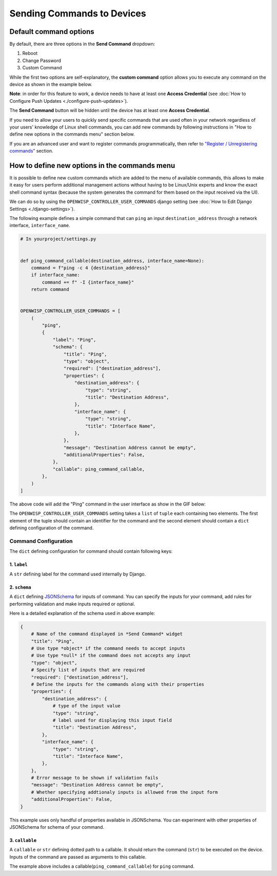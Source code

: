 Sending Commands to Devices
===========================

Default command options
-----------------------

By default, there are three options in the **Send Command** dropdown:

1. Reboot
2. Change Password
3. Custom Command

While the first two options are self-explanatory, the **custom command**
option allows you to execute any command on the device as shown in the
example below.

.. image:: https://raw.githubusercontent.com/openwisp/openwisp-controller/docs/docs/commands_demo.gif
    :target: https://github.com/openwisp/openwisp-controller/tree/docs/docs/commands_demo.gif
    :alt: Executing commands on device example

**Note**: in order for this feature to work, a device needs to have at
least one **Access Credential** (see :doc:`How to Configure Push Updates
<./configure-push-updates>`).

The **Send Command** button will be hidden until the device has at least
one **Access Credential**.

If you need to allow your users to quickly send specific commands that are
used often in your network regardless of your users' knowledge of Linux
shell commands, you can add new commands by following instructions in "How
to define new options in the commands menu" section below.

If you are an advanced user and want to register commands
programmatically, then refer to `"Register / Unregistering commands"
<https://github.com/openwisp/openwisp-controller/tree/1.0#registering--unregistering-commands>`_
section.

How to define new options in the commands menu
----------------------------------------------

It is possible to define new custom commands which are added to the menu
of available commands, this allows to make it easy for users perform
additional management actions without having to be Linux/Unix experts and
know the exact shell command syntax (because the system generates the
command for them based on the input received via the UI).

We can do so by using the ``OPENWISP_CONTROLLER_USER_COMMANDS`` django
setting (see :doc:`How to Edit Django Settings <./django-settings>`).

The following example defines a simple command that can ``ping`` an input
``destination_address`` through a network interface, ``interface_name``.

.. code-block:: python

    # In yourproject/settings.py


    def ping_command_callable(destination_address, interface_name=None):
        command = f"ping -c 4 {destination_address}"
        if interface_name:
            command += f" -I {interface_name}"
        return command


    OPENWISP_CONTROLLER_USER_COMMANDS = [
        (
            "ping",
            {
                "label": "Ping",
                "schema": {
                    "title": "Ping",
                    "type": "object",
                    "required": ["destination_address"],
                    "properties": {
                        "destination_address": {
                            "type": "string",
                            "title": "Destination Address",
                        },
                        "interface_name": {
                            "type": "string",
                            "title": "Interface Name",
                        },
                    },
                    "message": "Destination Address cannot be empty",
                    "additionalProperties": False,
                },
                "callable": ping_command_callable,
            },
        )
    ]

The above code will add the "Ping" command in the user interface as show
in the GIF below:

.. image:: https://raw.githubusercontent.com/openwisp/openwisp-controller/docs/docs/ping_command_example.gif
    :target: https://github.com/openwisp/openwisp-controller/tree/docs/docs/ping_command_example.gif
    :alt: Adding a "ping" command

The ``OPENWISP_CONTROLLER_USER_COMMANDS`` setting takes a ``list`` of
``tuple`` each containing two elements. The first element of the tuple
should contain an identifier for the command and the second element should
contain a ``dict`` defining configuration of the command.

Command Configuration
~~~~~~~~~~~~~~~~~~~~~

The ``dict`` defining configuration for command should contain following
keys:

1. ``label``
++++++++++++

A ``str`` defining label for the command used internally by Django.

2. ``schema``
+++++++++++++

A ``dict`` defining `JSONSchema <https://json-schema.org/>`_ for inputs of
command. You can specify the inputs for your command, add rules for
performing validation and make inputs required or optional.

Here is a detailed explanation of the schema used in above example:

.. code-block:: python

    {
        # Name of the command displayed in *Send Command* widget
        "title": "Ping",
        # Use type *object* if the command needs to accept inputs
        # Use type *null* if the command does not accepts any input
        "type": "object",
        # Specify list of inputs that are required
        "required": ["destination_address"],
        # Define the inputs for the commands along with their properties
        "properties": {
            "destination_address": {
                # type of the input value
                "type": "string",
                # label used for displaying this input field
                "title": "Destination Address",
            },
            "interface_name": {
                "type": "string",
                "title": "Interface Name",
            },
        },
        # Error message to be shown if validation fails
        "message": "Destination Address cannot be empty",
        # Whether specifying addtionaly inputs is allowed from the input form
        "additionalProperties": False,
    }

This example uses only handful of properties available in JSONSchema. You
can experiment with other properties of JSONSchema for schema of your
command.

3. ``callable``
+++++++++++++++

A ``callable`` or ``str`` defining dotted path to a callable. It should
return the command (``str``) to be executed on the device. Inputs of the
command are passed as arguments to this callable.

The example above includes a callable(``ping_command_callable``) for
``ping`` command.
